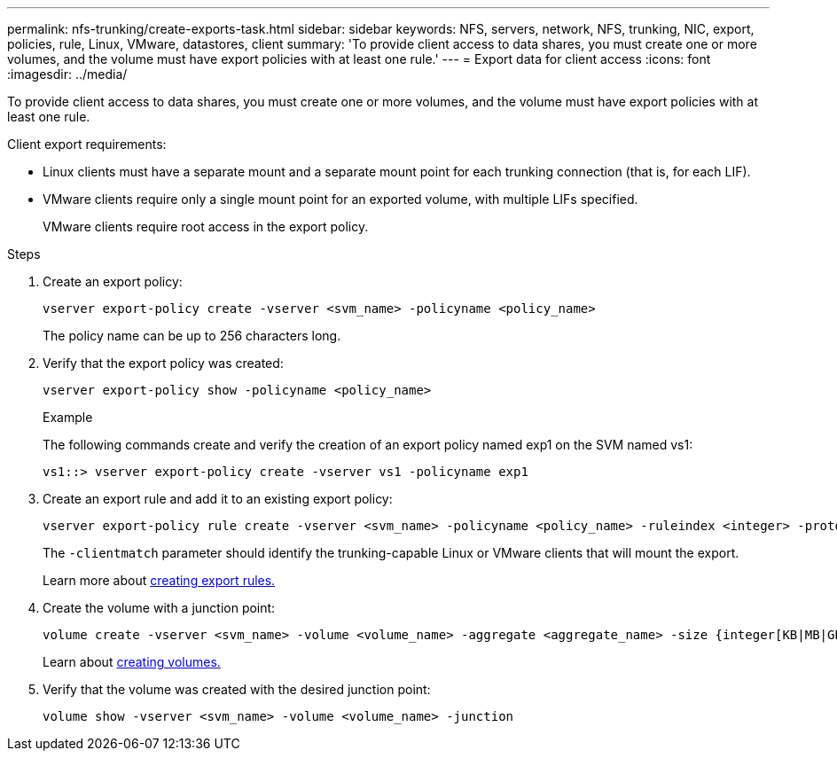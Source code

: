 ---
permalink: nfs-trunking/create-exports-task.html
sidebar: sidebar
keywords: NFS, servers, network, NFS, trunking, NIC, export, policies, rule, Linux, VMware, datastores, client 
summary: 'To provide client access to data shares, you must create one or more volumes, and the volume must have export policies with at least one rule.'
---
= Export data for client access 
:icons: font
:imagesdir: ../media/

[lead]
To provide client access to data shares, you must create one or more volumes, and the volume must have export policies with at least one rule.  

Client export requirements:

* Linux clients must have a separate mount and a separate mount point for each trunking connection (that is, for each LIF).
+
* VMware clients require only a single mount point for an exported volume, with multiple LIFs specified. 
+
VMware clients require root access in the export policy.

.Steps

. Create an export policy:
+
[source,cli]
----
vserver export-policy create -vserver <svm_name> -policyname <policy_name>
----
+
The policy name can be up to 256 characters long.

. Verify that the export policy was created:
+
[source,cli]
----
vserver export-policy show -policyname <policy_name>
----
+
.Example
+
The following commands create and verify the creation of an export policy named exp1 on the SVM named vs1:
+
----
vs1::> vserver export-policy create -vserver vs1 -policyname exp1
----

. Create an export rule and add it to an existing export policy:
+
[source,cli]
----
vserver export-policy rule create -vserver <svm_name> -policyname <policy_name> -ruleindex <integer> -protocol nfs4 -clientmatch { _text | "text,text,…"_ } -rorule <security_type> -rwrule <security_type> -superuser <security_type> -anon <user_ID>
----
+
The `-clientmatch` parameter should identify the trunking-capable Linux or VMware clients that will mount the export.
+
Learn more about link:../nfs-config/add-rule-export-policy-task.html[creating export rules.]

. Create the volume with a junction point:
+
[source,cli]
----
volume create -vserver <svm_name> -volume <volume_name> -aggregate <aggregate_name> -size {integer[KB|MB|GB|TB|PB]} -security-style unix -user <user_name_or_number> -group <group_name_or_number> -junction-path <junction_path> -policy <export_policy_name>
----
+
Learn about link:../nfs-config/create-volume-task.html[creating volumes.]

. Verify that the volume was created with the desired junction point:
+
[source,cli]
----
volume show -vserver <svm_name> -volume <volume_name> -junction
----

// 2023 Jan 09, ONTAPDOC-552
